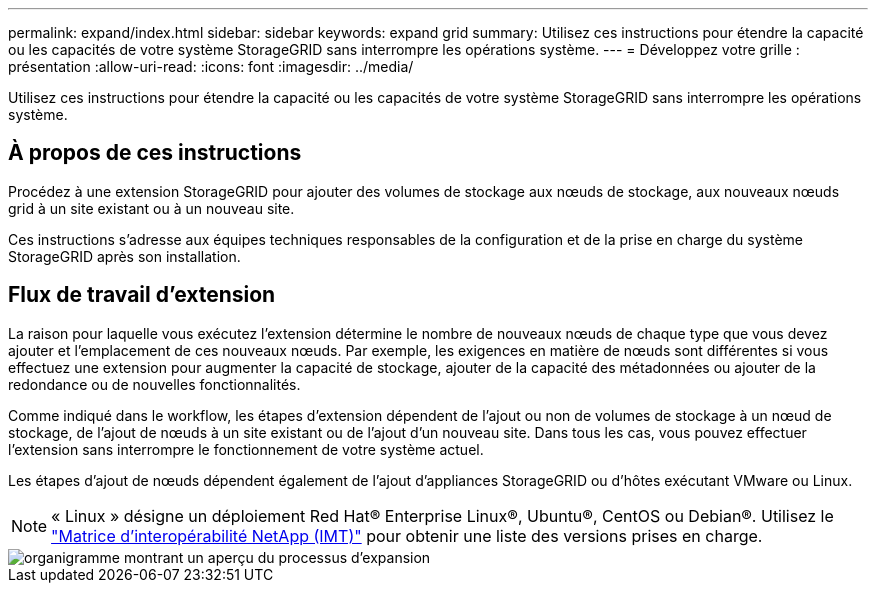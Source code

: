 ---
permalink: expand/index.html 
sidebar: sidebar 
keywords: expand grid 
summary: Utilisez ces instructions pour étendre la capacité ou les capacités de votre système StorageGRID sans interrompre les opérations système. 
---
= Développez votre grille : présentation
:allow-uri-read: 
:icons: font
:imagesdir: ../media/


[role="lead"]
Utilisez ces instructions pour étendre la capacité ou les capacités de votre système StorageGRID sans interrompre les opérations système.



== À propos de ces instructions

Procédez à une extension StorageGRID pour ajouter des volumes de stockage aux nœuds de stockage, aux nouveaux nœuds grid à un site existant ou à un nouveau site.

Ces instructions s'adresse aux équipes techniques responsables de la configuration et de la prise en charge du système StorageGRID après son installation.



== Flux de travail d'extension

La raison pour laquelle vous exécutez l'extension détermine le nombre de nouveaux nœuds de chaque type que vous devez ajouter et l'emplacement de ces nouveaux nœuds. Par exemple, les exigences en matière de nœuds sont différentes si vous effectuez une extension pour augmenter la capacité de stockage, ajouter de la capacité des métadonnées ou ajouter de la redondance ou de nouvelles fonctionnalités.

Comme indiqué dans le workflow, les étapes d'extension dépendent de l'ajout ou non de volumes de stockage à un nœud de stockage, de l'ajout de nœuds à un site existant ou de l'ajout d'un nouveau site. Dans tous les cas, vous pouvez effectuer l'extension sans interrompre le fonctionnement de votre système actuel.

Les étapes d'ajout de nœuds dépendent également de l'ajout d'appliances StorageGRID ou d'hôtes exécutant VMware ou Linux.


NOTE: « Linux » désigne un déploiement Red Hat® Enterprise Linux®, Ubuntu®, CentOS ou Debian®. Utilisez le https://imt.netapp.com/matrix/#welcome["Matrice d'interopérabilité NetApp (IMT)"^] pour obtenir une liste des versions prises en charge.

image::../media/expansion_workflow.png[organigramme montrant un aperçu du processus d'expansion]
